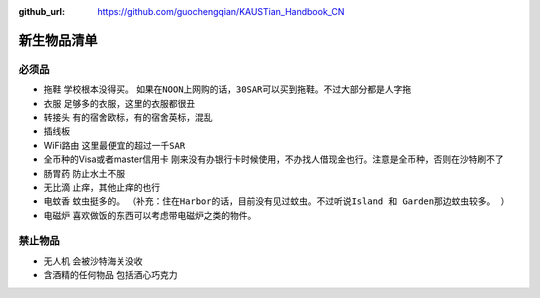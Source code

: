 :github_url: https://github.com/guochengqian/KAUSTian_Handbook_CN

.. role:: raw-html(raw)
   :format: html
.. default-role:: raw-html

新生物品清单
============

必须品
-------
* 拖鞋  ``学校根本没得买``。 ``如果在NOON上网购的话，30SAR可以买到拖鞋。不过大部分都是人字拖``
* 衣服 ``足够多的衣服，这里的衣服都很丑``
* 转接头 ``有的宿舍欧标，有的宿舍英标，混乱``
* 插线板
* WiFi路由 ``这里最便宜的超过一千SAR``
* 全币种的Visa或者master信用卡 ``刚来没有办银行卡时候使用，不办找人借现金也行。注意是全币种，否则在沙特刷不了``
* 肠胃药 ``防止水土不服``
* 无比滴 ``止痒，其他止痒的也行``
* 电蚊香 ``蚊虫挺多的``。 ``（补充：住在Harbor的话，目前没有见过蚊虫。不过听说Island 和 Garden那边蚊虫较多。 ）``
* 电磁炉 ``喜欢做饭的东西可以考虑带电磁炉之类的物件。``

禁止物品
---------
* 无人机 ``会被沙特海关没收``
* 含酒精的任何物品 ``包括酒心巧克力``


